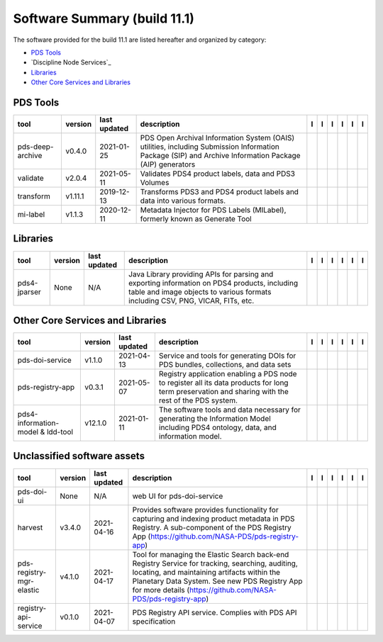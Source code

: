 =============================
Software Summary (build 11.1)
=============================
The software provided for the build 11.1 are listed hereafter and
organized by category:

- `PDS Tools`_

- `Discipline Node Services`_

- `Libraries`_

- `Other Core Services and Libraries`_

PDS Tools
=========

+-------------------+----------+---------------+---------------------------------------------------------------------------------------------------------------------------------------------------------+-------------------------------------+----------------------------------------+-------------------+---------------------------------------+--------------------------------------+---------------------------------------+
|tool               |version   |last updated   |description                                                                                                                                              |l |Manual|                           |l |Changelog|                           |l |Requirements|   |l |Download|                           |l |License|                           |l |Feedback|                           |
+===================+==========+===============+=========================================================================================================================================================+=====================================+========================================+===================+=======================================+======================================+=======================================+
|pds-deep-archive   |v0.4.0    |2021-01-25     |PDS Open Archival Information System (OAIS) utilities, including Submission Information Package (SIP) and Archive Information Package (AIP) generators   ||NASA-PDS/pds-deep-archive_manual|   ||NASA-PDS/pds-deep-archive_changelog|   |                   ||NASA-PDS/pds-deep-archive_download|   ||NASA-PDS/pds-deep-archive_license|   ||NASA-PDS/pds-deep-archive_feedback|   |
+-------------------+----------+---------------+---------------------------------------------------------------------------------------------------------------------------------------------------------+-------------------------------------+----------------------------------------+-------------------+---------------------------------------+--------------------------------------+---------------------------------------+
|validate           |v2.0.4    |2021-05-11     |Validates PDS4 product labels, data and PDS3 Volumes                                                                                                     ||NASA-PDS/validate_manual|           ||NASA-PDS/validate_changelog|           |                   ||NASA-PDS/validate_download|           ||NASA-PDS/validate_license|           ||NASA-PDS/validate_feedback|           |
+-------------------+----------+---------------+---------------------------------------------------------------------------------------------------------------------------------------------------------+-------------------------------------+----------------------------------------+-------------------+---------------------------------------+--------------------------------------+---------------------------------------+
|transform          |v1.11.1   |2019-12-13     |Transforms PDS3 and PDS4 product labels and data into various formats.                                                                                   ||NASA-PDS/transform_manual|          |                                        |                   ||NASA-PDS/transform_download|          ||NASA-PDS/transform_license|          ||NASA-PDS/transform_feedback|          |
+-------------------+----------+---------------+---------------------------------------------------------------------------------------------------------------------------------------------------------+-------------------------------------+----------------------------------------+-------------------+---------------------------------------+--------------------------------------+---------------------------------------+
|mi-label           |v1.1.3    |2020-12-11     |Metadata Injector for PDS Labels (MILabel), formerly known as Generate Tool                                                                              ||NASA-PDS/mi-label_manual|           ||NASA-PDS/mi-label_changelog|           |                   ||NASA-PDS/mi-label_download|           ||NASA-PDS/mi-label_license|           ||NASA-PDS/mi-label_feedback|           |
+-------------------+----------+---------------+---------------------------------------------------------------------------------------------------------------------------------------------------------+-------------------------------------+----------------------------------------+-------------------+---------------------------------------+--------------------------------------+---------------------------------------+

Libraries
=========

+---------------+----------+---------------+---------------------------------------------------------------------------------------------------------------------------------------------------------------------------------+---------------------------------+------------------------------------+-------------------+-----------------------------------+----------------------------------+-----------------------------------+
|tool           |version   |last updated   |description                                                                                                                                                                      |l |Manual|                       |l |Changelog|                       |l |Requirements|   |l |Download|                       |l |License|                       |l |Feedback|                       |
+===============+==========+===============+=================================================================================================================================================================================+=================================+====================================+===================+===================================+==================================+===================================+
|pds4-jparser   |None      |N/A            |Java Library providing APIs for parsing and exporting information on PDS4 products, including table and image objects to various formats including CSV, PNG, VICAR, FITs, etc.   ||NASA-PDS/pds4-jparser_manual|   ||NASA-PDS/pds4-jparser_changelog|   |                   ||NASA-PDS/pds4-jparser_download|   ||NASA-PDS/pds4-jparser_license|   ||NASA-PDS/pds4-jparser_feedback|   |
+---------------+----------+---------------+---------------------------------------------------------------------------------------------------------------------------------------------------------------------------------+---------------------------------+------------------------------------+-------------------+-----------------------------------+----------------------------------+-----------------------------------+

Other Core Services and Libraries
=================================

+------------------------------------+----------+---------------+-----------------------------------------------------------------------------------------------------------------------------------------------------+-------------------------------------------+----------------------------------------------+-------------------------------------------+---------------------------------------------+--------------------------------------------+---------------------------------------------+
|tool                                |version   |last updated   |description                                                                                                                                          |l |Manual|                                 |l |Changelog|                                 |l |Requirements|                           |l |Download|                                 |l |License|                                 |l |Feedback|                                 |
+====================================+==========+===============+=====================================================================================================================================================+===========================================+==============================================+===========================================+=============================================+============================================+=============================================+
|pds-doi-service                     |v1.1.0    |2021-04-13     |Service and tools for generating DOIs for PDS bundles, collections, and data sets                                                                    ||NASA-PDS/pds-doi-service_manual|          ||NASA-PDS/pds-doi-service_changelog|          |                                           ||NASA-PDS/pds-doi-service_download|          ||NASA-PDS/pds-doi-service_license|          ||NASA-PDS/pds-doi-service_feedback|          |
+------------------------------------+----------+---------------+-----------------------------------------------------------------------------------------------------------------------------------------------------+-------------------------------------------+----------------------------------------------+-------------------------------------------+---------------------------------------------+--------------------------------------------+---------------------------------------------+
|pds-registry-app                    |v0.3.1    |2021-05-07     |Registry application enabling a PDS node to register all its data products for long term preservation and sharing with the rest of the PDS system.   ||NASA-PDS/pds-registry-app_manual|         ||NASA-PDS/pds-registry-app_changelog|         ||NASA-PDS/pds-registry-app_requirements|   ||NASA-PDS/pds-registry-app_download|         ||NASA-PDS/pds-registry-app_license|         ||NASA-PDS/pds-registry-app_feedback|         |
+------------------------------------+----------+---------------+-----------------------------------------------------------------------------------------------------------------------------------------------------+-------------------------------------------+----------------------------------------------+-------------------------------------------+---------------------------------------------+--------------------------------------------+---------------------------------------------+
|pds4-information-model & ldd-tool   |v12.1.0   |2021-01-11     |The software tools and data necessary for generating the Information Model including PDS4 ontology, data, and information model.                     ||NASA-PDS/pds4-information-model_manual|   ||NASA-PDS/pds4-information-model_changelog|   |                                           ||NASA-PDS/pds4-information-model_download|   ||NASA-PDS/pds4-information-model_license|   ||NASA-PDS/pds4-information-model_feedback|   |
+------------------------------------+----------+---------------+-----------------------------------------------------------------------------------------------------------------------------------------------------+-------------------------------------------+----------------------------------------------+-------------------------------------------+---------------------------------------------+--------------------------------------------+---------------------------------------------+

Unclassified software assets
============================

+---------------------------+----------+---------------+-------------------------------------------------------------------------------------------------------------------------------------------------------------------------------------------------------------------------------------------------------------------+---------------------------------------------+------------------------------------------------+---------------------------------------------------+-----------------------------------------------+----------------------------------------------+-----------------------------------------------+
|tool                       |version   |last updated   |description                                                                                                                                                                                                                                                        |l |Manual|                                   |l |Changelog|                                   |l |Requirements|                                   |l |Download|                                   |l |License|                                   |l |Feedback|                                   |
+===========================+==========+===============+===================================================================================================================================================================================================================================================================+=============================================+================================================+===================================================+===============================================+==============================================+===============================================+
|pds-doi-ui                 |None      |N/A            |web UI for pds-doi-service                                                                                                                                                                                                                                         ||NASA-PDS/pds-doi-ui_manual|                 ||NASA-PDS/pds-doi-ui_changelog|                 |                                                   ||NASA-PDS/pds-doi-ui_download|                 ||NASA-PDS/pds-doi-ui_license|                 ||NASA-PDS/pds-doi-ui_feedback|                 |
+---------------------------+----------+---------------+-------------------------------------------------------------------------------------------------------------------------------------------------------------------------------------------------------------------------------------------------------------------+---------------------------------------------+------------------------------------------------+---------------------------------------------------+-----------------------------------------------+----------------------------------------------+-----------------------------------------------+
|harvest                    |v3.4.0    |2021-04-16     |Provides software provides functionality for capturing and indexing product metadata in PDS Registry. A sub-component of the PDS Registry App (https://github.com/NASA-PDS/pds-registry-app)                                                                       ||NASA-PDS/harvest_manual|                    ||NASA-PDS/harvest_changelog|                    ||NASA-PDS/harvest_requirements|                    ||NASA-PDS/harvest_download|                    ||NASA-PDS/harvest_license|                    ||NASA-PDS/harvest_feedback|                    |
+---------------------------+----------+---------------+-------------------------------------------------------------------------------------------------------------------------------------------------------------------------------------------------------------------------------------------------------------------+---------------------------------------------+------------------------------------------------+---------------------------------------------------+-----------------------------------------------+----------------------------------------------+-----------------------------------------------+
|pds-registry-mgr-elastic   |v4.1.0    |2021-04-17     |Tool for managing the Elastic Search back-end Registry Service for tracking, searching, auditing, locating, and maintaining artifacts within the Planetary Data System. See new PDS Registry App for more details (https://github.com/NASA-PDS/pds-registry-app)   ||NASA-PDS/pds-registry-mgr-elastic_manual|   ||NASA-PDS/pds-registry-mgr-elastic_changelog|   ||NASA-PDS/pds-registry-mgr-elastic_requirements|   ||NASA-PDS/pds-registry-mgr-elastic_download|   ||NASA-PDS/pds-registry-mgr-elastic_license|   ||NASA-PDS/pds-registry-mgr-elastic_feedback|   |
+---------------------------+----------+---------------+-------------------------------------------------------------------------------------------------------------------------------------------------------------------------------------------------------------------------------------------------------------------+---------------------------------------------+------------------------------------------------+---------------------------------------------------+-----------------------------------------------+----------------------------------------------+-----------------------------------------------+
|registry-api-service       |v0.1.0    |2021-04-07     |PDS Registry API service. Complies with PDS API specification                                                                                                                                                                                                      ||NASA-PDS/registry-api-service_manual|       ||NASA-PDS/registry-api-service_changelog|       |                                                   ||NASA-PDS/registry-api-service_download|       ||NASA-PDS/registry-api-service_license|       ||NASA-PDS/registry-api-service_feedback|       |
+---------------------------+----------+---------------+-------------------------------------------------------------------------------------------------------------------------------------------------------------------------------------------------------------------------------------------------------------------+---------------------------------------------+------------------------------------------------+---------------------------------------------------+-----------------------------------------------+----------------------------------------------+-----------------------------------------------+

.. |NASA-PDS/pds-doi-service_manual| image:: https://nasa-pds.github.io/pdsen-corral/images/manual.png
   :target: https://NASA-PDS.github.io/pds-doi-service/
.. |NASA-PDS/pds-doi-service_changelog| image:: https://nasa-pds.github.io/pdsen-corral/images/changelog.png
   :target: https://github.com/NASA-PDS/pds-doi-service/blob/master/CHANGELOG.md#v110-2021-04-13
.. |NASA-PDS/pds-doi-service_requirements| image:: https://nasa-pds.github.io/pdsen-corral/images/requirements.png
   :target: None
.. |NASA-PDS/pds-doi-service_download| image:: https://nasa-pds.github.io/pdsen-corral/images/download.png
   :target: https://github.com/NASA-PDS/pds-doi-service/releases/tag/v1.1.0
.. |NASA-PDS/pds-doi-service_license| image:: https://nasa-pds.github.io/pdsen-corral/images/license.png
   :target: https://raw.githubusercontent.com/NASA-PDS/pds-doi-service/master/LICENSE.txt
.. |NASA-PDS/pds-doi-service_feedback| image:: https://nasa-pds.github.io/pdsen-corral/images/feedback.png
   :target: https://github.com/NASA-PDS/pds-doi-service/issues/new/choose
.. |NASA-PDS/pds-doi-ui_manual| image:: https://nasa-pds.github.io/pdsen-corral/images/manual.png
   :target: https://github.com/NASA-PDS/pds-doi-ui
.. |NASA-PDS/pds-doi-ui_changelog| image:: https://nasa-pds.github.io/pdsen-corral/images/changelog.png
   :target: https://www.gnupg.org/gph/en/manual/r1943.html
.. |NASA-PDS/pds-doi-ui_requirements| image:: https://nasa-pds.github.io/pdsen-corral/images/requirements.png
   :target: None
.. |NASA-PDS/pds-doi-ui_download| image:: https://nasa-pds.github.io/pdsen-corral/images/download.png
   :target: https://github.com/NASA-PDS/pds-doi-ui/releases/tag/None
.. |NASA-PDS/pds-doi-ui_license| image:: https://nasa-pds.github.io/pdsen-corral/images/license.png
   :target: https://raw.githubusercontent.com/NASA-PDS/pds-doi-ui/master/LICENSE.txt
.. |NASA-PDS/pds-doi-ui_feedback| image:: https://nasa-pds.github.io/pdsen-corral/images/feedback.png
   :target: https://github.com/NASA-PDS/pds-doi-ui/issues/new/choose
.. |NASA-PDS/pds-registry-app_manual| image:: https://nasa-pds.github.io/pdsen-corral/images/manual.png
   :target: https://NASA-PDS.github.io/pds-registry-app/
.. |NASA-PDS/pds-registry-app_changelog| image:: https://nasa-pds.github.io/pdsen-corral/images/changelog.png
   :target: https://github.com/NASA-PDS/pds-registry-app/blob/master/CHANGELOG.md#v031-2021-05-07
.. |NASA-PDS/pds-registry-app_requirements| image:: https://nasa-pds.github.io/pdsen-corral/images/requirements.png
   :target: https://github.com/NASA-PDS/pds-registry-app/blob/master/docs/requirements/v0.3.1/REQUIREMENTS.md
.. |NASA-PDS/pds-registry-app_download| image:: https://nasa-pds.github.io/pdsen-corral/images/download.png
   :target: https://github.com/NASA-PDS/pds-registry-app/releases/tag/v0.3.1
.. |NASA-PDS/pds-registry-app_license| image:: https://nasa-pds.github.io/pdsen-corral/images/license.png
   :target: https://raw.githubusercontent.com/NASA-PDS/pds-registry-app/master/LICENSE.txt
.. |NASA-PDS/pds-registry-app_feedback| image:: https://nasa-pds.github.io/pdsen-corral/images/feedback.png
   :target: https://github.com/NASA-PDS/pds-registry-app/issues/new/choose
.. |NASA-PDS/pds-deep-archive_manual| image:: https://nasa-pds.github.io/pdsen-corral/images/manual.png
   :target: https://NASA-PDS.github.io/pds-deep-archive/
.. |NASA-PDS/pds-deep-archive_changelog| image:: https://nasa-pds.github.io/pdsen-corral/images/changelog.png
   :target: https://github.com/NASA-PDS/pds-deep-archive/blob/master/CHANGELOG.md#v040-2021-01-25
.. |NASA-PDS/pds-deep-archive_requirements| image:: https://nasa-pds.github.io/pdsen-corral/images/requirements.png
   :target: None
.. |NASA-PDS/pds-deep-archive_download| image:: https://nasa-pds.github.io/pdsen-corral/images/download.png
   :target: https://github.com/NASA-PDS/pds-deep-archive/releases/tag/v0.4.0
.. |NASA-PDS/pds-deep-archive_license| image:: https://nasa-pds.github.io/pdsen-corral/images/license.png
   :target: https://raw.githubusercontent.com/NASA-PDS/pds-deep-archive/master/LICENSE.txt
.. |NASA-PDS/pds-deep-archive_feedback| image:: https://nasa-pds.github.io/pdsen-corral/images/feedback.png
   :target: https://github.com/NASA-PDS/pds-deep-archive/issues/new/choose
.. |NASA-PDS/validate_manual| image:: https://nasa-pds.github.io/pdsen-corral/images/manual.png
   :target: https://NASA-PDS.github.io/validate/
.. |NASA-PDS/validate_changelog| image:: https://nasa-pds.github.io/pdsen-corral/images/changelog.png
   :target: https://github.com/NASA-PDS/validate/blob/master/CHANGELOG.md#v204-2021-05-10
.. |NASA-PDS/validate_requirements| image:: https://nasa-pds.github.io/pdsen-corral/images/requirements.png
   :target: None
.. |NASA-PDS/validate_download| image:: https://nasa-pds.github.io/pdsen-corral/images/download.png
   :target: https://github.com/NASA-PDS/validate/releases/tag/v2.0.4
.. |NASA-PDS/validate_license| image:: https://nasa-pds.github.io/pdsen-corral/images/license.png
   :target: https://raw.githubusercontent.com/NASA-PDS/validate/master/LICENSE.txt
.. |NASA-PDS/validate_feedback| image:: https://nasa-pds.github.io/pdsen-corral/images/feedback.png
   :target: https://github.com/NASA-PDS/validate/issues/new/choose
.. |NASA-PDS/pds4-information-model_manual| image:: https://nasa-pds.github.io/pdsen-corral/images/manual.png
   :target: https://NASA-PDS.github.io/pds4-information-model/
.. |NASA-PDS/pds4-information-model_changelog| image:: https://nasa-pds.github.io/pdsen-corral/images/changelog.png
   :target: https://github.com/NASA-PDS/pds4-information-model/blob/master/CHANGELOG.md#v1210-2021-01-11
.. |NASA-PDS/pds4-information-model_requirements| image:: https://nasa-pds.github.io/pdsen-corral/images/requirements.png
   :target: None
.. |NASA-PDS/pds4-information-model_download| image:: https://nasa-pds.github.io/pdsen-corral/images/download.png
   :target: https://github.com/NASA-PDS/pds4-information-model/releases/tag/v12.1.0
.. |NASA-PDS/pds4-information-model_license| image:: https://nasa-pds.github.io/pdsen-corral/images/license.png
   :target: https://raw.githubusercontent.com/NASA-PDS/pds4-information-model/master/LICENSE.txt
.. |NASA-PDS/pds4-information-model_feedback| image:: https://nasa-pds.github.io/pdsen-corral/images/feedback.png
   :target: https://github.com/NASA-PDS/pds4-information-model/issues/new/choose
.. |NASA-PDS/harvest_manual| image:: https://nasa-pds.github.io/pdsen-corral/images/manual.png
   :target: https://NASA-PDS.github.io/harvest/
.. |NASA-PDS/harvest_changelog| image:: https://nasa-pds.github.io/pdsen-corral/images/changelog.png
   :target: https://github.com/NASA-PDS/harvest/blob/master/CHANGELOG.md#v340-2021-04-16
.. |NASA-PDS/harvest_requirements| image:: https://nasa-pds.github.io/pdsen-corral/images/requirements.png
   :target: https://github.com/NASA-PDS/harvest/blob/master/docs/requirements/v3.4.0/REQUIREMENTS.md
.. |NASA-PDS/harvest_download| image:: https://nasa-pds.github.io/pdsen-corral/images/download.png
   :target: https://github.com/NASA-PDS/harvest/releases/tag/v3.4.0
.. |NASA-PDS/harvest_license| image:: https://nasa-pds.github.io/pdsen-corral/images/license.png
   :target: https://raw.githubusercontent.com/NASA-PDS/harvest/master/LICENSE.txt
.. |NASA-PDS/harvest_feedback| image:: https://nasa-pds.github.io/pdsen-corral/images/feedback.png
   :target: https://github.com/NASA-PDS/harvest/issues/new/choose
.. |NASA-PDS/pds-registry-mgr-elastic_manual| image:: https://nasa-pds.github.io/pdsen-corral/images/manual.png
   :target: https://NASA-PDS.github.io/pds-registry-mgr-elastic/
.. |NASA-PDS/pds-registry-mgr-elastic_changelog| image:: https://nasa-pds.github.io/pdsen-corral/images/changelog.png
   :target: https://github.com/NASA-PDS/pds-registry-mgr-elastic/blob/master/CHANGELOG.md#v410-2021-04-17
.. |NASA-PDS/pds-registry-mgr-elastic_requirements| image:: https://nasa-pds.github.io/pdsen-corral/images/requirements.png
   :target: https://github.com/NASA-PDS/pds-registry-mgr-elastic/blob/master/docs/requirements/v4.1.0/REQUIREMENTS.md
.. |NASA-PDS/pds-registry-mgr-elastic_download| image:: https://nasa-pds.github.io/pdsen-corral/images/download.png
   :target: https://github.com/NASA-PDS/pds-registry-mgr-elastic/releases/tag/v4.1.0
.. |NASA-PDS/pds-registry-mgr-elastic_license| image:: https://nasa-pds.github.io/pdsen-corral/images/license.png
   :target: https://raw.githubusercontent.com/NASA-PDS/pds-registry-mgr-elastic/master/LICENSE.txt
.. |NASA-PDS/pds-registry-mgr-elastic_feedback| image:: https://nasa-pds.github.io/pdsen-corral/images/feedback.png
   :target: https://github.com/NASA-PDS/pds-registry-mgr-elastic/issues/new/choose
.. |NASA-PDS/registry-api-service_manual| image:: https://nasa-pds.github.io/pdsen-corral/images/manual.png
   :target: https://NASA-PDS.github.io/registry-api-service/
.. |NASA-PDS/registry-api-service_changelog| image:: https://nasa-pds.github.io/pdsen-corral/images/changelog.png
   :target: https://github.com/NASA-PDS/registry-api-service/blob/master/CHANGELOG.md#v010-2021-04-07
.. |NASA-PDS/registry-api-service_requirements| image:: https://nasa-pds.github.io/pdsen-corral/images/requirements.png
   :target: None
.. |NASA-PDS/registry-api-service_download| image:: https://nasa-pds.github.io/pdsen-corral/images/download.png
   :target: https://github.com/NASA-PDS/registry-api-service/releases/tag/v0.1.0
.. |NASA-PDS/registry-api-service_license| image:: https://nasa-pds.github.io/pdsen-corral/images/license.png
   :target: https://raw.githubusercontent.com/NASA-PDS/registry-api-service/master/LICENSE.txt
.. |NASA-PDS/registry-api-service_feedback| image:: https://nasa-pds.github.io/pdsen-corral/images/feedback.png
   :target: https://github.com/NASA-PDS/registry-api-service/issues/new/choose
.. |NASA-PDS/transform_manual| image:: https://nasa-pds.github.io/pdsen-corral/images/manual.png
   :target: https://NASA-PDS.github.io/transform/
.. |NASA-PDS/transform_changelog| image:: https://nasa-pds.github.io/pdsen-corral/images/changelog.png
   :target: None
.. |NASA-PDS/transform_requirements| image:: https://nasa-pds.github.io/pdsen-corral/images/requirements.png
   :target: None
.. |NASA-PDS/transform_download| image:: https://nasa-pds.github.io/pdsen-corral/images/download.png
   :target: https://github.com/NASA-PDS/transform/releases/tag/v1.11.1
.. |NASA-PDS/transform_license| image:: https://nasa-pds.github.io/pdsen-corral/images/license.png
   :target: https://raw.githubusercontent.com/NASA-PDS/transform/master/LICENSE.txt
.. |NASA-PDS/transform_feedback| image:: https://nasa-pds.github.io/pdsen-corral/images/feedback.png
   :target: https://github.com/NASA-PDS/transform/issues/new/choose
.. |NASA-PDS/pds4-jparser_manual| image:: https://nasa-pds.github.io/pdsen-corral/images/manual.png
   :target: https://NASA-PDS.github.io/pds4-jparser/
.. |NASA-PDS/pds4-jparser_changelog| image:: https://nasa-pds.github.io/pdsen-corral/images/changelog.png
   :target: https://www.gnupg.org/gph/en/manual/r1943.html
.. |NASA-PDS/pds4-jparser_requirements| image:: https://nasa-pds.github.io/pdsen-corral/images/requirements.png
   :target: None
.. |NASA-PDS/pds4-jparser_download| image:: https://nasa-pds.github.io/pdsen-corral/images/download.png
   :target: https://github.com/NASA-PDS/pds4-jparser/releases/tag/None
.. |NASA-PDS/pds4-jparser_license| image:: https://nasa-pds.github.io/pdsen-corral/images/license.png
   :target: https://raw.githubusercontent.com/NASA-PDS/pds4-jparser/master/LICENSE.txt
.. |NASA-PDS/pds4-jparser_feedback| image:: https://nasa-pds.github.io/pdsen-corral/images/feedback.png
   :target: https://github.com/NASA-PDS/pds4-jparser/issues/new/choose
.. |NASA-PDS/mi-label_manual| image:: https://nasa-pds.github.io/pdsen-corral/images/manual.png
   :target: https://NASA-PDS.github.io/mi-label/
.. |NASA-PDS/mi-label_changelog| image:: https://nasa-pds.github.io/pdsen-corral/images/changelog.png
   :target: https://github.com/NASA-PDS/mi-label/blob/master/CHANGELOG.md#v113-2020-12-11
.. |NASA-PDS/mi-label_requirements| image:: https://nasa-pds.github.io/pdsen-corral/images/requirements.png
   :target: None
.. |NASA-PDS/mi-label_download| image:: https://nasa-pds.github.io/pdsen-corral/images/download.png
   :target: https://github.com/NASA-PDS/mi-label/releases/tag/v1.1.3
.. |NASA-PDS/mi-label_license| image:: https://nasa-pds.github.io/pdsen-corral/images/license.png
   :target: https://raw.githubusercontent.com/NASA-PDS/mi-label/master/LICENSE.txt
.. |NASA-PDS/mi-label_feedback| image:: https://nasa-pds.github.io/pdsen-corral/images/feedback.png
   :target: https://github.com/NASA-PDS/mi-label/issues/new/choose
.. |Manual| image:: https://nasa-pds.github.io/pdsen-corral/images/Manual_text.png
   :alt: Manual
.. |Changelog| image:: https://nasa-pds.github.io/pdsen-corral/images/Changelog_text.png
   :alt: Changelog
.. |Requirements| image:: https://nasa-pds.github.io/pdsen-corral/images/Requirements_text.png
   :alt: Requirements
.. |Download| image:: https://nasa-pds.github.io/pdsen-corral/images/Download_text.png
   :alt: Download
.. |License| image:: https://nasa-pds.github.io/pdsen-corral/images/License_text.png
   :alt: License
.. |Feedback| image:: https://nasa-pds.github.io/pdsen-corral/images/Feedback_text.png
   :alt: Feedback
